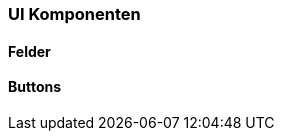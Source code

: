 :jbake-title: UI Komponenten
:jbake-type: section
:jbake-status: published
:jbake-order: 30
:jbake-tags: ui-komponenten

[[ui-komponenten]]
=== UI Komponenten

==== Felder

[[buttons]]
==== Buttons